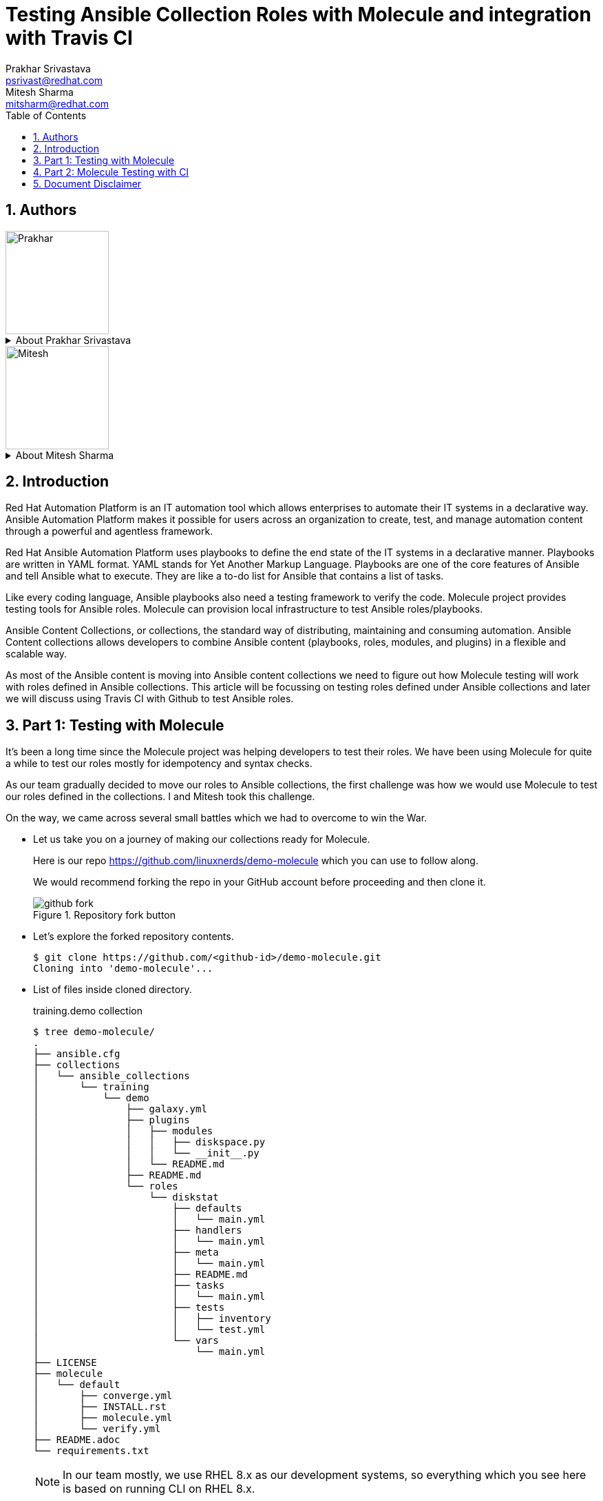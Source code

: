 :scrollbar:
:data-uri:
:linkattrs:
:toc2:
:numbered:
:blog_name:
:description: Testing Ansible Collection Roles with Molecule & integration with Travis CI
:keywords: molecule, ansible collection, travis-ci


= Testing Ansible Collection Roles with Molecule and integration with Travis CI
Prakhar Srivastava <psrivast@redhat.com>; Mitesh Sharma <mitsharm@redhat.com>

== Authors
image::./images/prakhar.png[Prakhar,150,150]
.About {author_1}
[%collapsible]
====
Is *Senior Architect* in Product Field Enablement *(PFE)* team based out of Sydney, Australia. He has been with Red Hat since 2017. He is SME for *Red Hat Automation Platform and Red Hat Openshift*. He helps in enabling partners and internals on Red Hat products.
====

image::./images/mitesh.png[Mitesh,150,150]
.About {author_2}
[%collapsible]
====
Is *architect* in Product Field Enablement *(PFE)* team based out of Kanpur,India. He has been with Red Hat since 2018. He is expert for *Red Hat Automation Platform*. He helps in enabling partners and internals on Red Hat products.
====



== Introduction

[.lead;.text-center]
Red Hat Automation Platform is an IT automation tool which allows enterprises to automate their IT systems in a declarative way.  Ansible Automation Platform makes it possible for users across an organization to create, test, and manage automation content through a powerful and agentless framework.
[.normal;.text-center]
Red Hat Ansible Automation Platform uses playbooks to define the end state of the IT systems in a declarative manner.  Playbooks are written in YAML format. YAML stands for Yet Another Markup Language. Playbooks are one of the core features of Ansible and tell Ansible what to execute. They are like a to-do list for Ansible that contains a list of tasks.
[.normal;.text-center]
Like every coding language, Ansible playbooks also need a testing framework to verify the code. Molecule project provides testing tools for Ansible roles. Molecule can provision local infrastructure to test Ansible roles/playbooks. 
[.normal;.text-center]
Ansible Content Collections, or collections, the standard way of distributing, maintaining and consuming automation. Ansible Content collections allows developers to combine Ansible content (playbooks, roles, modules, and plugins) in a flexible and scalable way. 
[.normal;.text-center]
As most of the Ansible content is moving into Ansible content collections we need to figure out how Molecule testing will work with roles defined in Ansible collections. This article will be focussing on testing roles defined under Ansible collections and later we will discuss using Travis CI with Github to test Ansible roles. 


== Part 1: Testing with Molecule 
[.normal;.text-justify]
It’s been a long time since the Molecule project was helping developers to test their roles. We have been using Molecule for quite a while to test our roles mostly for idempotency and syntax checks. 
[.normal;.text-justify]
As our team gradually decided to move our roles to Ansible collections, the first challenge was how we would use Molecule to test our roles defined in the collections. I and Mitesh took this challenge.
[.normal;.text-justify]
On the way, we came across several small battles which we had to overcome to win the War.

[.normal]
* Let us take you on a journey of making our collections ready for Molecule.  

+
Here is our repo https://github.com/linuxnerds/demo-molecule which you can use to follow along. 
+
We would recommend forking the repo in your GitHub account before proceeding and then clone it.
+
====
.Repository fork button
image::./images/github_fork.png[]
====

* Let’s explore the forked repository contents. 

+
[source,ssh]
----
$ git clone https://github.com/<github-id>/demo-molecule.git
Cloning into 'demo-molecule'...
----

* List of files inside cloned directory. 
+
.training.demo collection
[source,ssh]
----
$ tree demo-molecule/
.
├── ansible.cfg
├── collections
│   └── ansible_collections
│       └── training
│           └── demo
│               ├── galaxy.yml
│               ├── plugins
│               │   ├── modules
│               │   │   ├── diskspace.py
│               │   │   └── __init__.py
│               │   └── README.md
│               ├── README.md
│               └── roles
│                   └── diskstat
│                       ├── defaults
│                       │   └── main.yml
│                       ├── handlers
│                       │   └── main.yml
│                       ├── meta
│                       │   └── main.yml
│                       ├── README.md
│                       ├── tasks
│                       │   └── main.yml
│                       ├── tests
│                       │   ├── inventory
│                       │   └── test.yml
│                       └── vars
│                           └── main.yml
├── LICENSE
├── molecule
│   └── default
│       ├── converge.yml
│       ├── INSTALL.rst
│       ├── molecule.yml
│       └── verify.yml
├── README.adoc
└── requirements.txt
----
:icons: image
:iconsdir: images/icons
[NOTE]
In our team mostly, we use RHEL 8.x as our development systems, so everything which you see here is based on running CLI on RHEL 8.x.

:icons: font

* We started by creating a python3 virtual environment called demo, and installed all the packages needed for Molecule. We would recommend creating a virtual environment for your own testing. In the python3 virtualenv we installed ansible, molecule==3.5.1 and molecule-podman==1.0.1 packages. You can use requirements.txt from the cloned repository to install packages. 

* Molecule uses drivers to bring up hosts to operate on, currently Molecule supports Vagrant, Openstack and docker as drivers. We were more comfortable with podman and luckily Molecule Podman drivers project is already available. Still Molecule Podman is in the early stages of development, it worked for us. 


+
[source,ssh]
----
$ python3 -m venv demo
$ source demo/bin/activate
(demo) $ pip install -r demo-molecule/requirements.txt
----

* If you would like to verify molecule and molecule-podman drivers are installed and working. 
+
[source,ssh]
----
(demo) $ molecule --version
molecule 3.5.1 using python 3.6 
    ansible:2.11.2
    delegated:3.5.1 from molecule
    podman:1.0.1 from molecule_podman requiring collections: containers.podman>=1.7.0 ansible.posix>=1.3.0
----

* List of the installed molecule drivers
+
[source,ssh]
----
$ molecule drivers
-----------------------------------
delegated
podman                                     
----

* We wanted to keep it simple.  As part of our testing we started with a collection named learning.demo with a simple role in it called diskstat which uses a custom module diskspace. 
+
If you want to view the custom module. It is located at  collections/ansible_collections/training/demo/plugins/modules/diskspace.py


* Below is the snippet of diskstat role.

+
[source,ssh]
----
---
- name: start
  debug:
    msg: "Start disk stat"

- name: diskspace module
  training.demo.diskspace: <1>
    path: /tmp
    storage: true
  register: output

- name: disk stat output
  debug:
    msg: "{{ output }}"

- name: end
  debug:
    msg: "End disk stat"
----
<1> In the above snippet you can see we are calling diskspace module using FQCN (Fully Qualified Collection Name) in role. The diskspace module checks the disk utilization of a directory. In our case we are using /tmp/.

As of now we are ready with our Ansible content collection, let's move to the fun part and which was a challenge for us. Initially we were using molecule init  to initialize the role which also creates all the directories under role for Molecule. 
+
But this was different now we have to deal with the roles defined in collection and currently molecule init does not support initialization of collections. Good thing for us even though init does not support collection but it supports adding molecule scenarios for an existing role. Being innovative we added the molecule scenario directory in our project directory. First battle was won. 

* Just for testing purposes we added only the default scenario by running following commands
+
[source,ssh]
----
$ cd demo-molecule
$  molecule init scenario --driver-name podman default
----

* List of files created under default molecule scenario.
+
[source,ssh]
----
$ tree molecule
molecule
└── default
    ├── converge.yml <1>
    ├── INSTALL.rst
    ├── molecule.yml <2>
    └── verify.yml <3>

1 directory, 4 files
----
+
. Let’s talk about converge.yml, it is the playbook file where we defined our role diskstat using FQCN. Molecule will invoke converge.yml to run playbook against the instance created by Podman driver.
+
[source,ssh]
----
$ cat molecule/default/converge.yml 
---
- name: Converge
  hosts: all
  tasks:
    - name: "Include diskstat role"
      include_role:
        name: "training.demo.diskstat"
----

. Next step was to configure molecule.yml, it is the central configuration entrypoint for Molecule. With this file, you can configure each tool that Molecule will employ when testing your role. 
+
We did not really want to run a full stack of test sequences so We customised the  test_sequence according to our requirements.
+
[source,ssh]
----
$ cat demo-molecule/molecule/default/molecule.yml 
---
scenario:
  name: default
  test_sequence:
    - dependency
    - lint
    - cleanup
    - destroy
    - syntax
    - create
    - prepare
    - converge
    - side_effect
    - verify
    - cleanup
    - destroy
dependency:
  name: galaxy
driver:
  name: podman
platforms:
  - name: instance
    image: docker.io/pycontribs/centos:7
    pre_build_image: true
provisioner:
  name: ansible
verifier:
  name: ansible
----
+
3 Molecule handles role testing by invoking configurable verifiers using verify.yml. For our test use case we did not bother to touch it. 

* Here comes the war and we were ready to see if the molecule test command works to test our Ansible collection and role defined in the collection.
+
[source,ssh]
----
$ molecule test

INFO     default scenario test matrix: dependency, lint, cleanup, destroy, syntax, create, prepare, converge, side_effect, verify, cleanup, destroy
INFO     Performing prerun...

	-----<Output omitted for better view>-----

PLAY RECAP *********************************************************************
localhost         : ok=2    changed=2    unreachable=0    failed=0    skipped=0    rescued=0    ignored=0

INFO     Pruning extra files from scenario ephemeral directory

----

Hurray we won the battle, we could get the molecule to test our Ansible content collection role. 

== Part 2: Molecule Testing with CI

As we have successfully made our Ansible collectections working locally, the next step was to make sure it works with CI. We aggressively use GitHub with Hosted Travis CI. Travis CI and Molecule enable our team to test and host our roles before we start using Prod.  

We have more then 80 contributors who are continuously enhancing our roles, daily we are getting many PRs for new roles, enhancements or for bug fixes. It's a very difficult job to test each and every PR from feature branches before they are merged in our Prod branch. 

Travis CI and Molecule play a vital role in our environment and helps to build confidence in our Approvers before they merge a PR. 

Many of you guys must be using Jenkins, Travis or Tekton for organizational CI needs. Our plan is also Gradually moving to run Tekton on the Openshift Cluster. But till then just for the sake of the Blog we are sticking to Hosted Travis CI and Gituhub. 

It’s not rocket science to make GitHub and Travis work together. We thought let us show how we set up Github and Travis. And then use a .travis file to configure the molecule.  

* Let us start with configuring Github by clicking on Settings .

+
====
image::./images/github_repository_settings.png[]
====

* Click on branches and then click on add rule button
+
====
image::./images/github_branch_add_rule.png[]
====

* Type main in Branch name pattern box
* Select Require a pull request before merging or modify rules as per your requirement and then click Create button.


In the above steps we configured Github branch main  to not allow Merging before a Pull request is created from a feature branch by a developer.


Let's move to the next step to configure Travis CI and authorise it to Read content from our GitHub repository.

* Go to travis-ci.com
* Sign-in with Github account
+
====
image::./images/travis_signin.png[]
====

* Go to settings
+
====
image::./images/travis_settings.png[]
====

* Click on Repositories -> Activate button
+
====
image::./images/travis_repository_activate.png[]
====

* Select Only select repository and select demo-molecule (forked repository), then click Approve & install
+
====
image::./images/travis_appprove_install.png[]
====

* Click Repositories -> demo-molecule

Spot on we are done, now Travis can look after GitHub Repositories as soon as a PR gets created. 

To make Travis CI run Molecule tests, we need to create .travis.yml in our repository. All the steps which we did manually to make our Molecule run locally, we needed Travis to do. Here is the Travis file which we are using:

[source,ssh]
----
$ cat demo-molecule/.travis.yml

sudo: required
language: python
before_install:
  - sudo apt-get update
  - sudo apt-get install -y software-properties-common
  - sudo add-apt-repository -y ppa:projectatomic/ppa
  - sudo apt-get update
  - sudo apt-get install -y podman
  - pwd

install:
  - pip install -r requirements.txt <1>
script:
  - molecule test <2>
----
<1> requirement file for molecule we kept in Github repository.
<2> Run Molecule Test


For testing purposes, we created a demo branch and created a PR to verify Molecule is running tests on the PR before our Approver can Merge in the main branch. 

* Create feature Branch demo
[source,ssh]
----
$ cd demo-molecule
$ git checkout -b demo
----

* Make a change in README.adoc file 

[source,ssh]
----
$ cat >> README.adoc <EOF
Demo 
EOF
----

* Pushed the changes in demo branch 
[source,ssh]
----
$ git add README.adoc 
$ git commit -m "Modify Readme"
$ git push --set-upstream origin demo
----

* Create Pull Request from demo branch to main branch 

** GitHub forked repository
** Click Pull requests and then click New pull request
** Select main for base branch and demo for compare

+
====
image::./images/github_new_pull_request.png[]
====

* Then click on Create pull request and again click on Create pull request button
+
====
image::./images/github_travis_check.png[]
====

Boom!!!! Here comes CI to run Molecule tests on Pull Request.

* Just to check, that molecule really did the magic of testing the PR on Travis CI. 
+
====
image::./images/travis_PR.png[]
====



The journey to overcome all the challenges was quite overwhelming for us. We would recommend to all the Ansible developers to follow the principles of Test Driven Development of their Ansible content collections and roles. 

We will soon be bringing a blog for Tekton CI running on Red Hat Openshift 4.x and making a molecule to do its testing magic.  

== Document Disclaimer 

.DISCLAIMER DATA PRIVACY
[%collapsible]
====
. Information collected through this site is kept confidential and is not passed to third party organizations for marketing or promotional purposes.

. Unless otherwise stated, the material published within this website is copyright of the authors. The intention of these pages is to inform the general public.

. You may download, display, print and reproduce this material.
====

.DISCLAIMER HYPERLINKS
[%collapsible]
====
. Hypertext links to sites outside this website are provided as a convenience to users and should not necessarily be construed as an endorsement. Although every care is taken to provide links to suitable material from this site, the nature of the Internet prevents the author from guaranteeing the suitability or accuracy of any of the material that this site may be linked to. Consequently, the author can accept no responsibility for unsuitable or inaccurate material that may be encountered and accepts no liability whether direct or indirect for any loss or damage a person suffers because that person had directly or indirectly relied on any information stored in the hypertext links.
====

.DISCLAIMER ACCURACY
[%collapsible]
====
. Further, the author is not and can not be responsible for the accuracy or legitimacy of information found elsewhere on the Internet and there is therefore no guarantee or warranty that any of the sites listed will be available at any particular time. The author does not guarantee or warrant any services that might be announced – use at your own risk.
[%collapsible]
====

.DISCLAIMER THIRD PARTIES LOGO
[%collapsible]
====
. All product and company names are trademarks™ or registered® trademarks of their respective holders. Use of them does not imply any affiliation with or endorsement by them.

. All specifications are subject to change without notice.
====